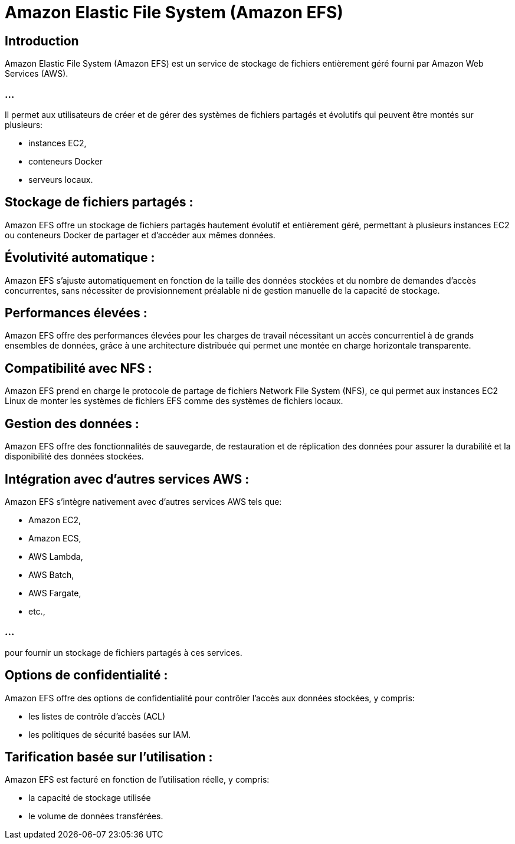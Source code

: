 = Amazon Elastic File System (Amazon EFS)

== Introduction

Amazon Elastic File System (Amazon EFS) est un service de stockage de fichiers entièrement géré fourni par Amazon Web Services (AWS). 

=== ...

Il permet aux utilisateurs de créer et de gérer des systèmes de fichiers partagés et évolutifs qui peuvent être montés sur plusieurs:
[%step]
* instances EC2,
* conteneurs Docker 
* serveurs locaux.


== Stockage de fichiers partagés : 

Amazon EFS offre un stockage de fichiers partagés hautement évolutif et entièrement géré, permettant à plusieurs instances EC2 ou conteneurs Docker de partager et d'accéder aux mêmes données.

== Évolutivité automatique : 

Amazon EFS s'ajuste automatiquement en fonction de la taille des données stockées et du nombre de demandes d'accès concurrentes, sans nécessiter de provisionnement préalable ni de gestion manuelle de la capacité de stockage.

== Performances élevées : 

Amazon EFS offre des performances élevées pour les charges de travail nécessitant un accès concurrentiel à de grands ensembles de données, grâce à une architecture distribuée qui permet une montée en charge horizontale transparente.



== Compatibilité avec NFS : 

Amazon EFS prend en charge le protocole de partage de fichiers Network File System (NFS), ce qui permet aux instances EC2 Linux de monter les systèmes de fichiers EFS comme des systèmes de fichiers locaux.

== Gestion des données : 

Amazon EFS offre des fonctionnalités de sauvegarde, de restauration et de réplication des données pour assurer la durabilité et la disponibilité des données stockées.

== Intégration avec d'autres services AWS : 


Amazon EFS s'intègre nativement avec d'autres services AWS tels que:
[%step]
* Amazon EC2, 
* Amazon ECS, 
* AWS Lambda, 
* AWS Batch, 
* AWS Fargate, 
* etc., 

=== ...

pour fournir un stockage de fichiers partagés à ces services.

== Options de confidentialité : 

Amazon EFS offre des options de confidentialité pour contrôler l'accès aux données stockées, y compris:
[%step]
* les listes de contrôle d'accès (ACL) 
* les politiques de sécurité basées sur IAM.

== Tarification basée sur l'utilisation : 

Amazon EFS est facturé en fonction de l'utilisation réelle, y compris:
[%step]
* la capacité de stockage utilisée
* le volume de données transférées.





